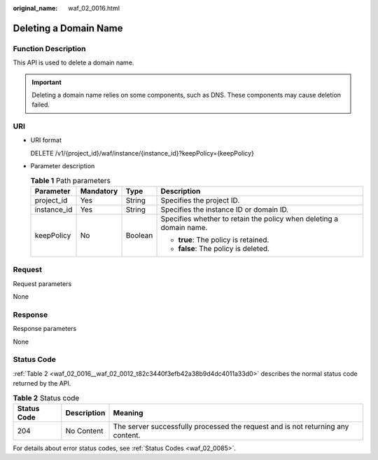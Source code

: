 :original_name: waf_02_0016.html

.. _waf_02_0016:

Deleting a Domain Name
======================

Function Description
--------------------

This API is used to delete a domain name.

.. important::

   Deleting a domain name relies on some components, such as DNS. These components may cause deletion failed.

URI
---

-  URI format

   DELETE /v1/{project_id}/waf/instance/{instance_id}?keepPolicy={keepPolicy}

-  Parameter description

   .. table:: **Table 1** Path parameters

      +-----------------+-----------------+-----------------+---------------------------------------------------------------------+
      | Parameter       | Mandatory       | Type            | Description                                                         |
      +=================+=================+=================+=====================================================================+
      | project_id      | Yes             | String          | Specifies the project ID.                                           |
      +-----------------+-----------------+-----------------+---------------------------------------------------------------------+
      | instance_id     | Yes             | String          | Specifies the instance ID or domain ID.                             |
      +-----------------+-----------------+-----------------+---------------------------------------------------------------------+
      | keepPolicy      | No              | Boolean         | Specifies whether to retain the policy when deleting a domain name. |
      |                 |                 |                 |                                                                     |
      |                 |                 |                 | -  **true**: The policy is retained.                                |
      |                 |                 |                 | -  **false**: The policy is deleted.                                |
      +-----------------+-----------------+-----------------+---------------------------------------------------------------------+

Request
-------

Request parameters

None

Response
--------

Response parameters

None

Status Code
-----------

:ref:`Table 2 <waf_02_0016__waf_02_0012_t82c3440f3efb42a38b9d4dc4011a33d0>` describes the normal status code returned by the API.

.. _waf_02_0016__waf_02_0012_t82c3440f3efb42a38b9d4dc4011a33d0:

.. table:: **Table 2** Status code

   +-------------+-------------+---------------------------------------------------------------------------------+
   | Status Code | Description | Meaning                                                                         |
   +=============+=============+=================================================================================+
   | 204         | No Content  | The server successfully processed the request and is not returning any content. |
   +-------------+-------------+---------------------------------------------------------------------------------+

For details about error status codes, see :ref:`Status Codes <waf_02_0085>`.
